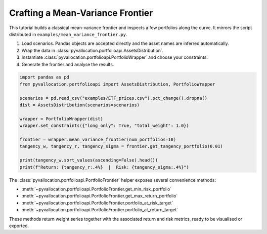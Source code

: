 Crafting a Mean-Variance Frontier
=================================

This tutorial builds a classical mean-variance frontier and inspects a few
portfolios along the curve. It mirrors the script distributed in
``examples/mean_variance_frontier.py``.

1.  Load scenarios. Pandas objects are accepted directly and the asset names are
    inferred automatically.
2.  Wrap the data in :class:`pyvallocation.portfolioapi.AssetsDistribution`.
3.  Instantiate :class:`pyvallocation.portfolioapi.PortfolioWrapper` and choose
    your constraints.
4.  Generate the frontier and analyse the results.

.. code-block:: python

    import pandas as pd
    from pyvallocation.portfolioapi import AssetsDistribution, PortfolioWrapper

    scenarios = pd.read_csv("examples/ETF_prices.csv").pct_change().dropna()
    dist = AssetsDistribution(scenarios=scenarios)

    wrapper = PortfolioWrapper(dist)
    wrapper.set_constraints({"long_only": True, "total_weight": 1.0})

    frontier = wrapper.mean_variance_frontier(num_portfolios=10)
    tangency_w, tangency_r, tangency_sigma = frontier.get_tangency_portfolio(0.01)

    print(tangency_w.sort_values(ascending=False).head())
    print(f"Return: {tangency_r:.4%}  |  Risk: {tangency_sigma:.4%}")

The :class:`pyvallocation.portfolioapi.PortfolioFrontier` helper exposes several
convenience methods:

- :meth:`~pyvallocation.portfolioapi.PortfolioFrontier.get_min_risk_portfolio`
- :meth:`~pyvallocation.portfolioapi.PortfolioFrontier.get_max_return_portfolio`
- :meth:`~pyvallocation.portfolioapi.PortfolioFrontier.portfolio_at_risk_target`
- :meth:`~pyvallocation.portfolioapi.PortfolioFrontier.portfolio_at_return_target`

These methods return weight series together with the associated return and risk
metrics, ready to be visualised or exported.
